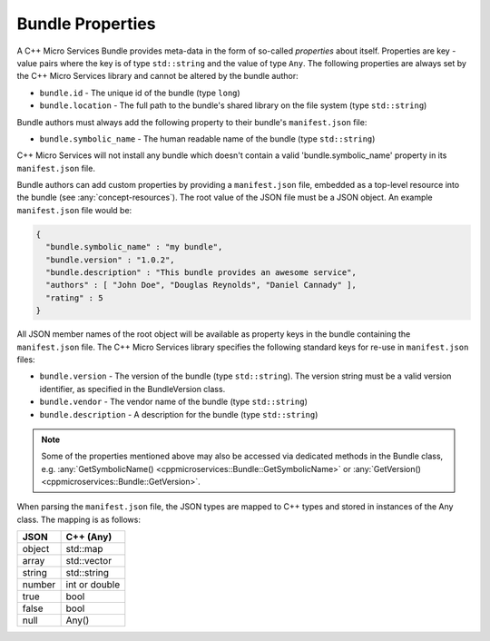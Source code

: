 .. _concept-bundle-properties:

Bundle Properties
=================

A C++ Micro Services Bundle provides meta-data in the form of so-called
*properties* about itself. Properties are key - value pairs where the
key is of type ``std::string`` and the value of type ``Any``. The
following properties are always set by the C++ Micro Services library
and cannot be altered by the bundle author:

-  ``bundle.id`` - The unique id of the bundle (type ``long``)
-  ``bundle.location`` - The full path to the bundle's shared library on
   the file system (type ``std::string``)

Bundle authors must always add the following property to their bundle's
``manifest.json`` file:

-  ``bundle.symbolic_name`` - The human readable name of the bundle (type
   ``std::string``)

C++ Micro Services will not install any bundle which doesn't contain a
valid 'bundle.symbolic_name' property in its ``manifest.json`` file.

Bundle authors can add custom properties by providing a
``manifest.json`` file, embedded as a top-level resource into the bundle
(see :any:`concept-resources`). The root value of the
JSON file must be a JSON object. An example ``manifest.json`` file would
be:

.. code:: json

    {
      "bundle.symbolic_name" : "my bundle",
      "bundle.version" : "1.0.2",
      "bundle.description" : "This bundle provides an awesome service",
      "authors" : [ "John Doe", "Douglas Reynolds", "Daniel Cannady" ],
      "rating" : 5
    }

All JSON member names of the root object will be available as property
keys in the bundle containing the ``manifest.json`` file. The C++ Micro
Services library specifies the following standard keys for re-use in
``manifest.json`` files:

-  ``bundle.version`` - The version of the bundle (type
   ``std::string``). The version string must be a valid version
   identifier, as specified in the BundleVersion class.
-  ``bundle.vendor`` - The vendor name of the bundle (type
   ``std::string``)
-  ``bundle.description`` - A description for the bundle (type
   ``std::string``)

.. note::

   Some of the properties mentioned above may also be
   accessed via dedicated methods in the Bundle class, e.g.
   :any:`GetSymbolicName() <cppmicroservices::Bundle::GetSymbolicName>` or
   :any:`GetVersion() <cppmicroservices::Bundle::GetVersion>`.

When parsing the ``manifest.json`` file, the JSON types are mapped to
C++ types and stored in instances of the Any class. The mapping is as
follows:

+----------+-----------------+
| JSON     | C++ (Any)       |
+==========+=================+
| object   | std::map        |
+----------+-----------------+
| array    | std::vector     |
+----------+-----------------+
| string   | std::string     |
+----------+-----------------+
| number   | int or double   |
+----------+-----------------+
| true     | bool            |
+----------+-----------------+
| false    | bool            |
+----------+-----------------+
| null     | Any()           |
+----------+-----------------+
